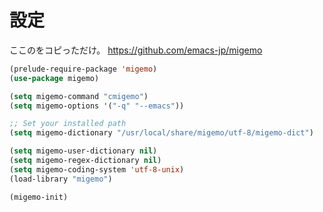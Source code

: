 * 設定
  ここのをコピっただけ。
  https://github.com/emacs-jp/migemo

#+BEGIN_SRC emacs-lisp
  (prelude-require-package 'migemo)
  (use-package migemo)

  (setq migemo-command "cmigemo")
  (setq migemo-options '("-q" "--emacs"))

  ;; Set your installed path
  (setq migemo-dictionary "/usr/local/share/migemo/utf-8/migemo-dict")

  (setq migemo-user-dictionary nil)
  (setq migemo-regex-dictionary nil)
  (setq migemo-coding-system 'utf-8-unix)
  (load-library "migemo")

  (migemo-init)
#+END_SRC

